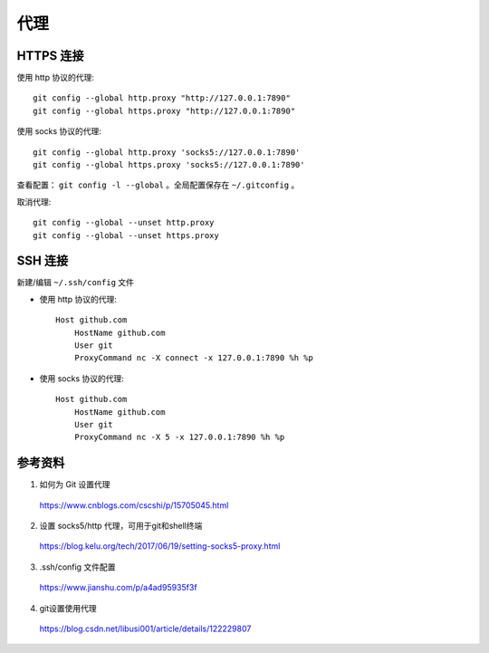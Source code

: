 代理
===========


HTTPS 连接
-----------------

使用 http 协议的代理::

    git config --global http.proxy "http://127.0.0.1:7890"
    git config --global https.proxy "http://127.0.0.1:7890"

使用 socks 协议的代理::

    git config --global http.proxy 'socks5://127.0.0.1:7890' 
    git config --global https.proxy 'socks5://127.0.0.1:7890'

查看配置： ``git config -l --global`` 。全局配置保存在 ``~/.gitconfig`` 。

取消代理::

    git config --global --unset http.proxy
    git config --global --unset https.proxy


SSH 连接
------------------

新建/编辑 ``~/.ssh/config`` 文件

- 使用 http 协议的代理::

    Host github.com
        HostName github.com
        User git
        ProxyCommand nc -X connect -x 127.0.0.1:7890 %h %p

- 使用 socks 协议的代理::

    Host github.com
        HostName github.com
        User git
        ProxyCommand nc -X 5 -x 127.0.0.1:7890 %h %p


参考资料
---------------

1. 如何为 Git 设置代理
  
  https://www.cnblogs.com/cscshi/p/15705045.html

2. 设置 socks5/http 代理，可用于git和shell终端

  https://blog.kelu.org/tech/2017/06/19/setting-socks5-proxy.html

3. .ssh/config 文件配置

  https://www.jianshu.com/p/a4ad95935f3f

4. git设置使用代理

  https://blog.csdn.net/libusi001/article/details/122229807